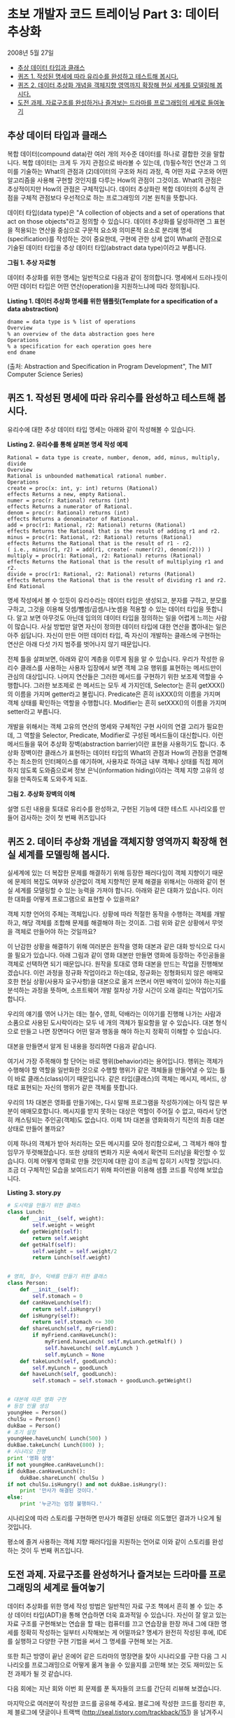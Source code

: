 * 초보 개발자 코드 트레이닝 Part 3: 데이터 추상화
2008년 5월 27일
:PROPERTIES:
:TOC:      this
:END:
-  [[#추상-데이터-타입과-클래스][추상 데이터 타입과 클래스]]
-  [[#퀴즈-1-작성된-명세에-따라-유리수를-완성하고-테스트해-봅시다][퀴즈 1. 작성된 명세에 따라 유리수를 완성하고 테스트해 봅시다.]]
-  [[#퀴즈-2-데이터-추상화-개념을-객체지향-영역까지-확장해-현실-세계를-모델링해-봅시다][퀴즈 2. 데이터 추상화 개념을 객체지향 영역까지 확장해 현실 세계를 모델링해 봅시다.]]
-  [[#도전-과제-자료구조를-완성하거나-즐겨보는-드라마를-프로그래밍의-세계로-들여놓기][도전 과제. 자료구조를 완성하거나 즐겨보는 드라마를 프로그래밍의 세계로 들여놓기]]

** 추상 데이터 타입과 클래스
복합 데이터(compound data)란 여러 개의 저수준 데이터를 하나로 결합한 것을 말합니다. 복합 데이터는 크게 두 가지 관점으로 바라볼 수 있는데, (1)필수적인 연산과 그 의미를 기술하는 What의 관점과 (2)데이터의 구조와 처리 과정, 즉 어떤 자료 구조와 어떤 알고리즘을 사용해 구현할 것인지를 다루는 How의 관점이 그것이죠. What의 관점은 추상적이지만 How의 관점은 구체적입니다. 데이터 추상화란 복합 데이터의 추상적 관점을 구체적 관점보다 우선적으로 하는 프로그래밍의 기본 원칙을 뜻합니다.

데이터 타입(data type)은 "A collection of objects and a set of operations that act on those objects"라고 정의할 수 있습니다. 데이터 추상화를 달성하려면 그 표현을 적용되는 연산을 중심으로 구문적 요소와 의미론적 요소로 분리해 명세(specification)를 작성하는 것이 중요한데, 구현에 관한 상세 없이 What의 관점으로 기술된 데이터 타입을 추상 데이터 타입(abstract data type)이라고 부릅니다.

[[https://user-images.githubusercontent.com/25581533/73697885-0dd96580-4723-11ea-86aa-70343668bbef.png]]

*그림 1. 추상 자료형*

데이터 추상화를 위한 명세는 일반적으로 다음과 같이 정의합니다. 명세에서 드러나듯이 어떤 데이터 타입은 어떤 연산(operation)을 지원하느냐에 따라 정의됩니다.

*Listing 1. 데이터 추상화 명세를 위한 템플릿(Template for a specification of a data abstraction)*
#+BEGIN_SRC
dname = data type is % list of operations
Overview
% an overview of the data abstraction goes here
Operations
% a specification for each operation goes here
end dname
#+END_SRC
(출처: Abstraction and Specification in Program Development", The MIT Computer Science Series)

** 퀴즈 1. 작성된 명세에 따라 유리수를 완성하고 테스트해 봅시다.
유리수에 대한 추상 데이터 타입 명세는 아래와 같이 작성해볼 수 있습니다.

*Listing 2. 유리수를 통해 살펴본 명세 작성 예제*
#+BEGIN_SRC
Rational = data type is create, number, denom, add, minus, multiply, divide
Overview
Rational is unbounded mathematical rational number.
Operations
create = proc(x: int, y: int) returns (Rational)
effects Returns a new, empty Rational.
numer = proc(r: Rational) returns (int)
effects Returns a numerator of Rational.
denom = proc(r: Rational) returns (int)
effects Returns a denominator of Rational.
add = proc(r1: Rational, r2: Rational) returns (Rational)
effects Returns the Rational that is the result of adding r1 and r2.
minus = proc(r1: Rational, r2: Rational) returns (Rational)
effects Returns the Rational that is the result of r1 - r2.
( i.e., minus(r1, r2) = add(r1, create(- numer(r2), denom(r2))) )
multiply = proc(r1: Rational, r2: Rational) returns (Rational)
effects Returns the Rational that is the result of multiplying r1 and r2.
divide = proc(r1: Rational, r2: Rational) returns (Rational)
effects Returns the Rational that is the result of dividing r1 and r2.
End Rational
#+END_SRC

명세 작성에서 볼 수 있듯이 유리수라는 데이터 타입은 생성되고, 분자를 구하고, 분모를 구하고, 그것을 이용해 덧셈/뺄셈/곱셈/나눗셈을 적용할 수 있는 데이터 타입을 뜻합니다. 알고 보면 아무것도 아닌데 임의의 데이터 타입을 정의하는 일을 어렵게 느끼는 사람이 많습니다. 사실 방법만 알면 자신이 정의한 데이터 타입에 대한 연산을 뽑아내는 일은 아주 쉽답니다. 자신이 만든 어떤 데이터 타입, 즉 자신이 개발하는 클래스에 구현하는 연산은 아래 다섯 가지 범주를 벗어나지 않기 때문입니다.

[[https://user-images.githubusercontent.com/25581533/73698043-6b6db200-4723-11ea-82de-1a4022a1219c.png]]

전체 틀을 살펴보면, 아래와 같이 계층을 이루게 됨을 알 수 있습니다. 우리가 작성한 유리수 클래스를 사용하는 사용자 입장에서 보면 객체 고유 행위를 표현하는 메서드만이 관심의 대상입니다. 나머지 연산들은 그러한 메서드를 구현하기 위한 보조제 역할을 수행합니다. 그러한 보조제로 쓴 메서드는 모두 세 가지인데, Selector는 흔히 getXXX()의 이름을 가지며 getter라고 불립니다. Predicate은 흔히 isXXX()의 이름을 가지며 객체 상태를 확인하는 역할을 수행합니다. Modifier는 흔히 setXXX()의 이름을 가지며 setter라고 부릅니다.

개발을 위해서는 객체 고유의 연산의 명세와 구체적인 구현 사이의 연결 고리가 필요한데, 그 역할을 Selector, Predicate, Modifier로 구성된 메서드들이 대신합니다. 이런 메서드들을 묶어 추상화 장벽(abstraction barrier)이란 표현을 사용하기도 합니다. 추상화 장벽이란 클래스가 표현하는 데이터 타입의 What의 관점과 How의 관점을 연결해주는 최소한의 인터페이스를 얘기하며, 사용자로 하여금 내부 객체나 상태를 직접 제어하지 않도록 도와줌으로써 정보 은닉(information hiding)이라는 객체 지향 고유의 성질을 만족하도록 도와주게 되죠.

[[https://user-images.githubusercontent.com/25581533/73698119-9526d900-4723-11ea-9b54-cc9ec04eaa8d.png]]

*그림 2. 추상화 장벽의 이해*

설명 드린 내용을 토대로 유리수를 완성하고, 구현된 기능에 대한 테스트 시나리오를 만들어 검사하는 것이 첫 번째 퀴즈입니다

** 퀴즈 2. 데이터 추상화 개념을 객체지향 영역까지 확장해 현실 세계를 모델링해 봅시다.

실세계에 있는 더 복잡한 문제를 해결하기 위해 등장한 패러다임이 객체 지향이기 때문에 문제의 복잡도 여부와 상관없이 객체 지향적인 문제 해결을 위해서는 아래와 같이 현실 세계를 모델링할 수 있는 능력을 가져야 합니다. 아래와 같은 대화가 있습니다. 이러한 대화를 어떻게 프로그램으로 표현할 수 있을까요?

[[https://user-images.githubusercontent.com/25581533/73698164-b5ef2e80-4723-11ea-82be-0e95a0b6ca25.png]]

객체 지향 언어의 주체는 객체입니다. 상황에 따라 적절한 동작을 수행하는 객체를 개발하고, 해당 객체를 조합해 문제를 해결해야 하는 것이죠. 그럼 위와 같은 상황에서 무엇을 객체로 만들어야 하는 것일까요?

이 난감한 상황을 해결하기 위해 여러분은 원작을 영화 대본과 같은 대화 방식으로 다시 쓸 필요가 있습니다. 아래 그림과 같이 영화 대본만 만들면 영화에 등장하는 주인공들을 객체로 선택하면 되기 때문입니다. 원작을 토대로 영화 대본을 만드는 작업을 진행해보겠습니다. 이런 과정을 정규화 작업이라고 하는데요, 정규화는 정형화되지 않은 애매모호한 현실 상황(사용자 요구사항)을 대본으로 옮겨 쓰면서 어떤 배역이 있어야 하는지를 분석하는 과정을 뜻하며, 소프트웨어 개발 절차상 가장 시간이 오래 걸리는 작업이기도 합니다.

우리의 얘기를 엮어 나가는 데는 철수, 영희, 덕배라는 이야기를 진행해 나가는 사람과 소품으로 사용된 도시락이라는 모두 네 개의 객체가 필요함을 알 수 있습니다. 대본 형식으로 만들고 나면 장면마다 어떤 말과 행동을 해야 하는지 정확히 이해할 수 있습니다.

[[https://user-images.githubusercontent.com/25581533/73698200-cacbc200-4723-11ea-84c0-72c164d8bb8e.png]]

대본을 만들면서 알게 된 내용을 정리하면 다음과 같습니다.

[[https://user-images.githubusercontent.com/25581533/73698225-e040ec00-4723-11ea-9604-480d1dbb7a35.png]]

여기서 가장 주목해야 할 단어는 바로 행위(behavior)라는 용어입니다. 행위는 객체가 수행해야 할 역할을 일반화한 것으로 수행할 행위가 같은 객체들을 만들어낼 수 있는 틀이 바로 클래스(class)이기 때문입니다. 같은 타입(클래스)의 객체는 메시지, 메서드, 상태로 표현되는 자신의 행위가 같은 객체를 뜻합니다.

우리의 1차 대본은 영화를 만들기에는, 다시 말해 프로그램을 작성하기에는 아직 많은 부분이 애매모호합니다. 메시지를 받지 못하는 대상은 역할이 주어질 수 없고, 따라서 당연히 캐스팅되는 주인공(객체)도 없습니다. 이제 1차 대본을 영화화하기 직전의 최종 대본 상태로 만들어 볼까요?

[[https://user-images.githubusercontent.com/25581533/73698276-01094180-4724-11ea-8813-bc33fdbed0d8.png]]

이제 하나의 객체가 받아 처리하는 모든 메시지를 모아 정리함으로써, 그 객체가 해야 할 임무가 뚜렷해졌습니다. 또한 상태의 변화가 지문 속에서 확연히 드러남을 확인할 수 있습니다. 이제 어떻게 영화로 만들 것인지에 대한 감이 조금씩 잡히기 시작할 것입니다. 조금 더 구체적인 모습을 보여드리기 위해 파이썬을 이용해 샘플 코드를 작성해 보았습니다.

*Listing 3. story.py*
#+BEGIN_SRC python
# 도시락을 만들기 위한 클래스
class Lunch:
    def __init__(self, weight):
        self.weight = weight
    def getWeight(self):
        return self.weight
    def getHalf(self):
        self.weight = self.weight/2
        return Lunch(self.weight)


# 영희, 철수, 덕배를 만들기 위한 클래스
class Person:
    def __init__(self):
        self.stomach = 0
    def canHaveLunch(self):
        return self.isHungry()
    def isHungry(self):
        return self.stomach <= 300
    def shareLunch(self, myFriend):
        if myFriend.canHaveLunch():
            myFriend.haveLunch( self.myLunch.getHalf() )
            self.haveLunch( self.myLunch )
            self.myLunch = None
    def takeLunch(self, goodLunch):
        self.myLunch = goodLunch
    def haveLunch(self, goodLunch):
        self.stomach = self.stomach + goodLunch.getWeight()


# 대본에 따른 영화 구현
# 등장 인물 생성
youngHee = Person()
chulSu = Person()
dukBae = Person()
# 초기 설정
youngHee.haveLunch( Lunch(500) )
dukBae.takeLunch( Lunch(800) );
# 시나리오 진행
print '영화 상영'
if not youngHee.canHaveLunch():
if dukBae.canHaveLunch():
    dukBae.shareLunch( chulSu )
if not chulSu.isHungry() and not dukBae.isHungry():
    print '만사가 해결된 것이다.'
else:
    print '누군가는 엄청 불행하다.'
#+END_SRC

시나리오에 따라 스토리를 구현하면 만사가 해결된 상태로 의도했던 결과가 나오게 될 것입니다.

[[https://user-images.githubusercontent.com/25581533/73698422-74ab4e80-4724-11ea-832d-d16c4020e09f.png]]

평소에 즐겨 사용하는 객체 지향 패러다임을 지원하는 언어로 이와 같이 스토리를 완성하는 것이 두 번째 퀴즈입니다.

** 도전 과제. 자료구조를 완성하거나 즐겨보는 드라마를 프로그래밍의 세계로 들여놓기
데이터 추상화를 위한 명세 작성 방법은 일반적인 자료 구조 책에서 흔히 볼 수 있는 추상 데이터 타입(ADT)을 통해 연습하면 더욱 효과적일 수 있습니다. 자신이 잘 알고 있는 자료 구조를 구현해보는 연습을 할 때는 컴퓨터를 끄고 연습장을 한장 꺼내 그에 대한 명세를 정확히 작성하는 일부터 시작해보는 게 어떨까요? 명세가 완전히 작성된 후에, IDE를 실행하고 다양한 구현 기법을 써서 그 명세를 구현해 보는 거죠.

또한 최근 방영이 끝난 온에어 같은 드라마의 명장면을 찾아 시나리오를 구한 다음 그 시나리오를 프로그래밍으로 어떻게 옮겨 놓을 수 있을지를 고민해 보는 것도 재미있는 도전 과제가 될 것 같습니다.

다음 회에는 지난 회와 이번 회 문제를 푼 독자들의 코드를 간단히 리뷰해 보겠습니다.

마지막으로 여러분이 작성한 코드를 공유해 주세요. 블로그에 작성한 코드를 정리한 후, 제 블로그에 댓글이나 트랙백 (http://seal.tistory.com/trackback/151) 을 남겨주시거나 이메일(dwkorea@kr.ibm.com) 로 보내주시면 됩니다. 창의적인 코드를 보내주신 분에게는 일정 기간에 한 번씩 선물도 드릴 예정입니다. 적극적인 참여로 한걸음씩 같이 발전해봅시다.
